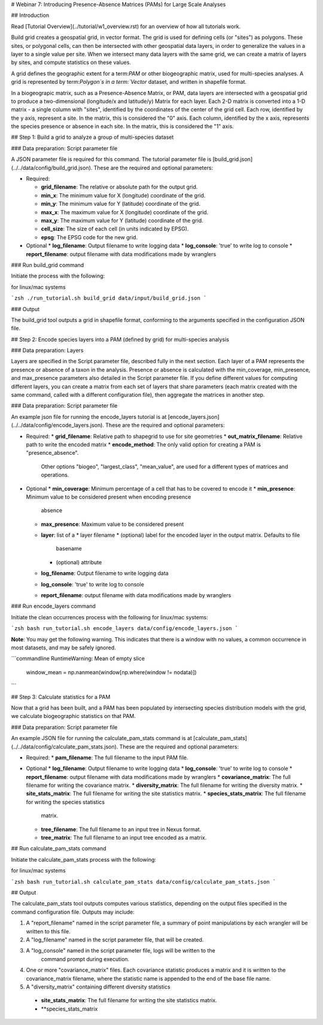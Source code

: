 # Webinar 7: Introducing Presence-Absence Matrices (PAMs) for Large Scale Analyses

## Introduction

Read [Tutorial Overview](../tutorial/w1_overview.rst) for an overview of how all
tutorials work.

Build grid creates a geospatial grid, in vector format.  The grid is used for defining
cells (or "sites") as polygons.  These sites, or polygonal cells, can then be
intersected with other geospatial data layers, in order to generalize the values in a
layer to a single value per site.  When we intersect many data layers with the same
grid, we can create a matrix of layers by sites, and compute statistics on these values.

A grid defines the geographic extent for a term:`PAM` or other biogeographic matrix,
used for multi-species analyses. A grid is represented by term:`Polygon`s in a
term:`Vector` dataset, and written in shapefile format.

In a biogeograpic matrix, such as a Presence-Absence Matrix, or PAM, data layers are 
intersected with a geospatial grid to produce a two-dimensional (longitude/x and 
latitude/y) Matrix for each layer.  Each 2-D matrix is converted into a 1-D matrix - 
a single column with "sites", identified by the coordinates of the center of
the grid cell.  Each row, identified by the y axis, represent a site.  In the matrix, 
this is considered the "0" axis.  Each column, identified by the x axis, represents
the species presence or absence in each site.  In the matrix, this is considered the 
"1" axis. 

## Step 1: Build a grid to analyze a group of multi-species dataset

### Data preparation: Script parameter file

A JSON parameter file is required for this command.  The tutorial parameter file
is [build_grid.json](../../data/config/build_grid.json). These are the required and
optional parameters:

* Required:

  * **grid_filename**: The relative or absolute path for the output grid.
  * **min_x**: The minimum value for X (longitude) coordinate of the grid.
  * **min_y**: The minimum value for Y (latitude) coordinate of the grid.
  * **max_x**: The maximum value for X (longitude) coordinate of the grid.
  * **max_y**: The maximum value for Y (latitude) coordinate of the grid.
  * **cell_size**: The size of each cell (in units indicated by EPSG).
  * **epsg**: The EPSG code for the new grid.

* Optional 
  * **log_filename**: Output filename to write logging data
  * **log_console**: 'true' to write log to console
  * **report_filename**: output filename with data modifications made by wranglers

### Run build_grid command

Initiate the process with the following:

for linux/mac systems

```zsh
./run_tutorial.sh build_grid data/input/build_grid.json
```

### Output

The build_grid tool outputs a grid in shapefile format, conforming to the arguments
specified in the configuration JSON file.

## Step 2: Encode species layers into a PAM (defined by grid) for multi-species analysis

### Data preparation: Layers

Layers are specified in the Script parameter file, described fully in the next section.  
Each layer of a PAM represents the presence or absence of a taxon in the analysis.  
Presence or absence is calculated with the min_coverage, min_presence, and  max_presence
parameters also detailed in the Script parameter file.  If you define different values
for computing different layers, you can create a matrix from each set of layers that
share parameters (each matrix created with the same command, called with a different  
configuration file), then aggregate the matrices in another step.  

### Data preparation: Script parameter file

An example json file for running the encode_layers tutorial is at
[encode_layers.json](../../data/config/encode_layers.json). These are the required 
and optional parameters:

* Required:
  * **grid_filename**: Relative path to shapegrid to use for site geometries
  * **out_matrix_filename**: Relative path to write the encoded matrix
  * **encode_method**: The only valid option for creating a PAM is "presence_absence".  
    Other options "biogeo", "largest_class", "mean_value", are used for a different 
    types of matrices and operations.

* Optional
  * **min_coverage**: Minimum percentage of a cell that has to be covered to encode it
  * **min_presence**: Minimum value to be considered present when encoding presence
    absence
  * **max_presence**: Maximum value to be considered present
  * **layer**: list of a
    * layer filename
    * (optional) label for the encoded layer in the output matrix. Defaults to file
        basename
    * (optional) attribute
  * **log_filename**: Output filename to write logging data
  * **log_console**: 'true' to write log to console
  * **report_filename**: output filename with data modifications made by wranglers

### Run encode_layers command

Initiate the clean occurrences process with the following for linux/mac systems:

```zsh
bash run_tutorial.sh encode_layers data/config/encode_layers.json
```

**Note**: You may get the following warning.  This indicates that there is a window with no
values, a common occurrence in most datasets, and may be safely ignored.

```commandline
RuntimeWarning: Mean of empty slice
  window_mean = np.nanmean(window[np.where(window != nodata)])
```

## Step 3: Calculate statistics for a PAM

Now that a grid has been built, and a PAM has been populated by intersecting species
distribution models with the grid, we calculate biogeographic statistics on that PAM.

### Data preparation: Script parameter file

An example JSON file for running the calculate_pam_stats command is at
[calculate_pam_stats](../../data/config/calculate_pam_stats.json). These are the 
required and optional parameters:

* Required:
  * **pam_filename**: The full filename to the input PAM file.

* Optional 
  * **log_filename**: Output filename to write logging data
  * **log_console**: 'true' to write log to console
  * **report_filename**: output filename with data modifications made by wranglers
  * **covariance_matrix**: The full filename for writing the covariance matrix.
  * **diversity_matrix**: The full filename for writing the diversity matrix.
  * **site_stats_matrix**: The full filename for writing the site statistics matrix.
  * **species_stats_matrix**: The full filename for writing the species statistics 
    matrix.
  * **tree_filename**: The full filename to an input tree in Nexus format.
  * **tree_matrix**: The full filename to an input tree encoded as a matrix.

## Run calculate_pam_stats command

Initiate the calculate_pam_stats process with the following:

for linux/mac systems

```zsh
bash run_tutorial.sh calculate_pam_stats data/config/calculate_pam_stats.json
```

## Output

The calculate_pam_stats tool outputs computes various statistics, depending on the 
output files specified in the command configuration file.  Outputs may include:

1. A "report_filename" named in the script parameter file, a summary of point
   manipulations by each wrangler will be written to this file. 
2. A "log_filename" named in the script parameter file, that will be created. 
3. A "log_console" named in the script parameter file, logs will be written to the
    command prompt during execution.
4. One or more "covariance_matrix" files.  Each covariance statistic produces a matrix
   and it is written to the covariance_matrix filename, where the statistic name is 
   appended to the end of the base file name.
5. A "diversity_matrix" containing different diversity statistics 
  * **site_stats_matrix**: The full filename for writing the site statistics matrix.
  * **species_stats_matrix
